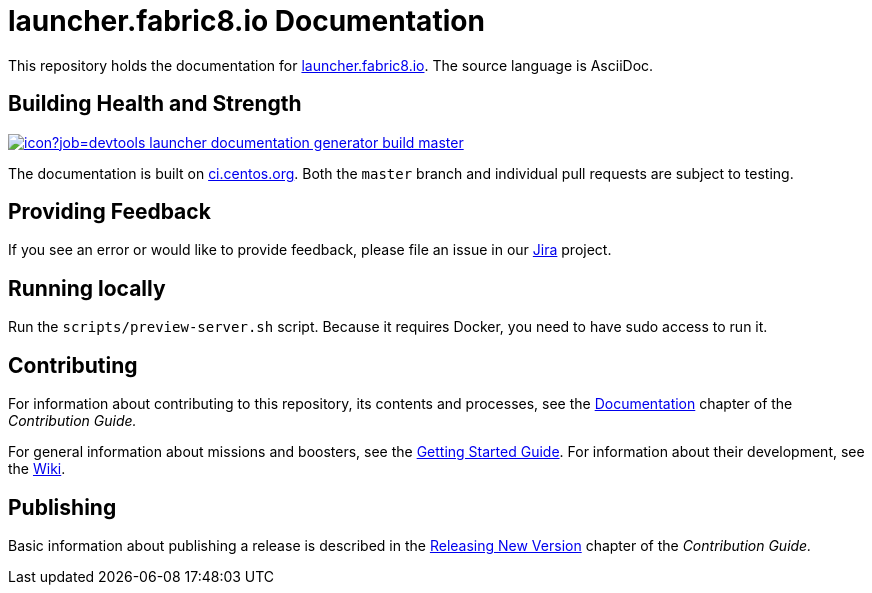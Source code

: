 = launcher.fabric8.io Documentation

This repository holds the documentation for link:https://launcher.fabric8.io[launcher.fabric8.io]. The source language is AsciiDoc.

== Building Health and Strength

link:https://ci.centos.org/job/devtools-launcher-documentation-generator-build-master/[image:https://ci.centos.org/buildStatus/icon?job=devtools-launcher-documentation-generator-build-master[]]

The documentation is built on link:https://ci.centos.org/job/devtools-launcher-documentation-generator-build-master/[ci.centos.org]. Both the `master` branch and individual pull requests are subject to testing.

== Providing Feedback

If you see an error or would like to provide feedback, please file an issue in our link:https://issues.jboss.org/projects/RHOARDOC/[Jira] project.


== Running locally

Run the `scripts/preview-server.sh` script. Because it requires Docker, you need to have sudo access to run it.

== Contributing

For information about contributing to this repository, its contents and processes, see the link:https://launcher.fabric8.io/docs/contrib-guide.html#_documentation[Documentation] chapter of the __Contribution Guide.__

For general information about missions and boosters, see the link:https://launcher.fabric8.io/docs/getting-started.html[Getting Started Guide]. For information about their development, see the link:https://github.com/fabric8-launcher/launcher-documentation/wiki[Wiki].

== Publishing

Basic information about publishing a release is described in the link:https://launcher.fabric8.io/docs/contrib-guide.html#releasing_new_version[Releasing New Version] chapter of the __Contribution Guide.__
